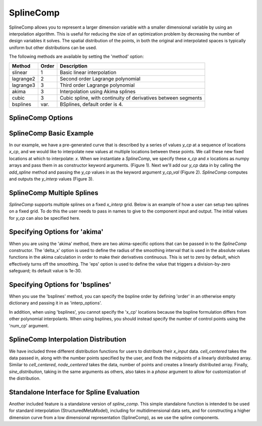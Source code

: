 .. index:: SplineComp Example

.. _splinecomp_feature:

***************
SplineComp
***************

SplineComp allows you to represent a larger dimension variable with a smaller dimensional variable by
using an interpolation algorithm. This is useful for reducing the size of an optimization problem by
decreasing the number of design variables it solves. The spatial distribution of the points, in both
the original and interpolated spaces is typically uniform but other distributions can be used.

The following methods are available by setting the 'method' option:

+---------------+--------+------------------------------------------------------------------+
| Method        | Order  | Description                                                      |
+===============+========+==================================================================+
| slinear       | 1      | Basic linear interpolation                                       |
+---------------+--------+------------------------------------------------------------------+
| lagrange2     | 2      | Second order Lagrange polynomial                                 |
+---------------+--------+------------------------------------------------------------------+
| lagrange3     | 3      | Third order Lagrange polynomial                                  |
+---------------+--------+------------------------------------------------------------------+
| akima         | 3      | Interpolation using Akima splines                                |
+---------------+--------+------------------------------------------------------------------+
| cubic         | 3      | Cubic spline, with continuity of derivatives between segments    |
+---------------+--------+------------------------------------------------------------------+
| bsplines      | var.   | BSplines, default order is 4.                                    |
+---------------+--------+------------------------------------------------------------------+


SplineComp Options
-------------------

.. embed-options::
    openmdao.components.spline_comp
    SplineComp
    options


SplineComp Basic Example
-------------------------

In our example, we have a pre-generated curve that is described by a series of values `y_cp` at a
sequence of locations `x_cp`, and we would like to interpolate new values at multiple locations
between these points. We call these new fixed locations at which to interpolate: `x`. When we
instantiate a `SplineComp`, we specify these `x_cp` and `x` locations as numpy arrays and pass
them in as constructor keyword arguments. (Figure 1). Next we'll add our `y_cp` data in by
calling the `add_spline` method and passing the `y_cp` values in as the keyword argument `y_cp_val` (Figure 2).
`SplineComp` computes and outputs the `y_interp` values (Figure 3).

.. image:: images/figure_1.png
  :width: 900

.. image:: images/figure_2.png
  :width: 900

.. image:: images/figure_3.png
  :width: 900

.. image:: images/figure_4.png
  :width: 900

.. embed-code::
    openmdao.components.tests.test_spline_comp.SplineCompFeatureTestCase.test_basic_example
    :layout: code


SplineComp Multiple Splines
---------------------------

`SplineComp` supports multiple splines on a fixed `x_interp` grid. Below is an example of how a user can
setup two splines on a fixed grid. To do this the user needs to pass in names to give to the component
input and output. The initial values for `y_cp` can also be specified here.

.. embed-code::
    openmdao.components.tests.test_spline_comp.SplineCompFeatureTestCase.test_multi_splines
    :layout: code


Specifying Options for 'akima'
------------------------------

When you are using the 'akima' method, there are two akima-specific options that can be passed in to the
`SplineComp` constructor.  The 'delta_x' option is used to define the radius of the smoothing interval
that is used in the absolute values functions in the akima calculation in order to make their
derivatives continuous.  This is set to zero by default, which effectively turns off the smoothing.
The 'eps' option is used to define the value that triggers a division-by-zero
safeguard; its default value is 1e-30.


.. embed-code::
    openmdao.components.tests.test_spline_comp.SplineCompFeatureTestCase.test_akima_options
    :layout: code


Specifying Options for 'bsplines'
---------------------------------

When you use the 'bsplines' method, you can specify the bspline order by defining 'order' in an
otherwise empty dictionary and passing it in as 'interp_options'.

In addition, when using 'bsplines', you cannot specify the 'x_cp' locations because the bspline
formulation differs from other polynomial interpolants. When using bsplines, you should instead
specify the number of control points using the 'num_cp' argument.

.. embed-code::
    openmdao.components.tests.test_spline_comp.SplineCompFeatureTestCase.test_bspline_options
    :layout: code


SplineComp Interpolation Distribution
-------------------------------------

We have included three different distribution functions for users to distribute their `x_input` data.
`cell_centered` takes the data passed in, along with the number points specified by the user, and finds
the midpoints of a linearly distributed array. Similar to `cell_centered`, `node_centered` takes the
data, number of points and creates a linearly distributed array. Finally, `sine_distribution`, taking
in the same arguments as others, also takes in a `phase` argument to allow for customization of the
distribution.

.. embed-code::
    openmdao.components.tests.test_spline_comp.SplineCompFeatureTestCase.test_spline_distribution_example
    :layout: code


Standalone Interface for Spline Evaluation
------------------------------------------

Another included feature is a standalone version of `spline_comp`. This simple standalone function
is intended to be used for standard interpolation (StructuredMetaModel), including for
multidimensional data sets, and for constructing a higher dimension curve from a low dimensional
representation (SplineComp), as we use the spline components.

.. embed-code::
    openmdao.components.tests.test_spline_comp.SplineCompFeatureTestCase.test_standalone_interp_example
    :layout: code
